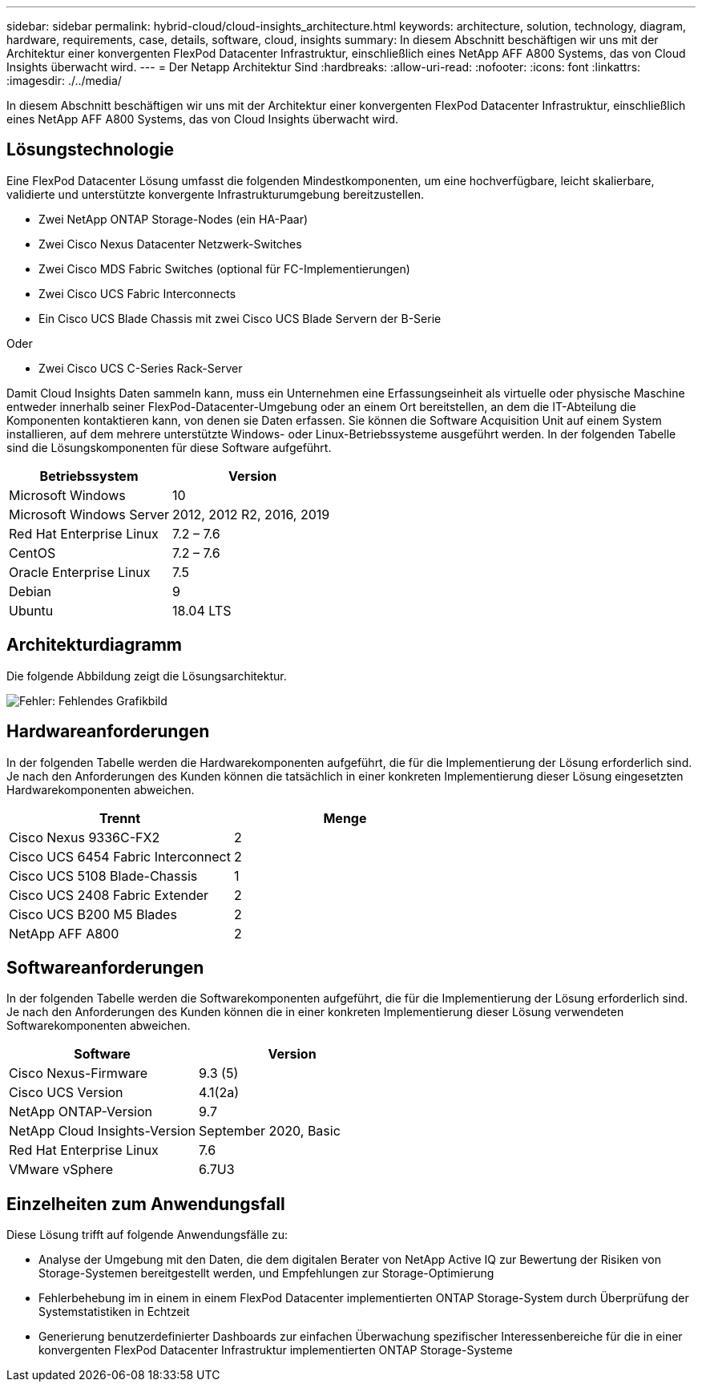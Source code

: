 ---
sidebar: sidebar 
permalink: hybrid-cloud/cloud-insights_architecture.html 
keywords: architecture, solution, technology, diagram, hardware, requirements, case, details, software, cloud, insights 
summary: In diesem Abschnitt beschäftigen wir uns mit der Architektur einer konvergenten FlexPod Datacenter Infrastruktur, einschließlich eines NetApp AFF A800 Systems, das von Cloud Insights überwacht wird. 
---
= Der Netapp Architektur Sind
:hardbreaks:
:allow-uri-read: 
:nofooter: 
:icons: font
:linkattrs: 
:imagesdir: ./../media/


[role="lead"]
In diesem Abschnitt beschäftigen wir uns mit der Architektur einer konvergenten FlexPod Datacenter Infrastruktur, einschließlich eines NetApp AFF A800 Systems, das von Cloud Insights überwacht wird.



== Lösungstechnologie

Eine FlexPod Datacenter Lösung umfasst die folgenden Mindestkomponenten, um eine hochverfügbare, leicht skalierbare, validierte und unterstützte konvergente Infrastrukturumgebung bereitzustellen.

* Zwei NetApp ONTAP Storage-Nodes (ein HA-Paar)
* Zwei Cisco Nexus Datacenter Netzwerk-Switches
* Zwei Cisco MDS Fabric Switches (optional für FC-Implementierungen)
* Zwei Cisco UCS Fabric Interconnects
* Ein Cisco UCS Blade Chassis mit zwei Cisco UCS Blade Servern der B-Serie


Oder

* Zwei Cisco UCS C-Series Rack-Server


Damit Cloud Insights Daten sammeln kann, muss ein Unternehmen eine Erfassungseinheit als virtuelle oder physische Maschine entweder innerhalb seiner FlexPod-Datacenter-Umgebung oder an einem Ort bereitstellen, an dem die IT-Abteilung die Komponenten kontaktieren kann, von denen sie Daten erfassen. Sie können die Software Acquisition Unit auf einem System installieren, auf dem mehrere unterstützte Windows- oder Linux-Betriebssysteme ausgeführt werden. In der folgenden Tabelle sind die Lösungskomponenten für diese Software aufgeführt.

|===
| Betriebssystem | Version 


| Microsoft Windows | 10 


| Microsoft Windows Server | 2012, 2012 R2, 2016, 2019 


| Red Hat Enterprise Linux | 7.2 – 7.6 


| CentOS | 7.2 – 7.6 


| Oracle Enterprise Linux | 7.5 


| Debian | 9 


| Ubuntu | 18.04 LTS 
|===


== Architekturdiagramm

Die folgende Abbildung zeigt die Lösungsarchitektur.

image:cloud-insights_image2.png["Fehler: Fehlendes Grafikbild"]



== Hardwareanforderungen

In der folgenden Tabelle werden die Hardwarekomponenten aufgeführt, die für die Implementierung der Lösung erforderlich sind. Je nach den Anforderungen des Kunden können die tatsächlich in einer konkreten Implementierung dieser Lösung eingesetzten Hardwarekomponenten abweichen.

|===
| Trennt | Menge 


| Cisco Nexus 9336C-FX2 | 2 


| Cisco UCS 6454 Fabric Interconnect | 2 


| Cisco UCS 5108 Blade-Chassis | 1 


| Cisco UCS 2408 Fabric Extender | 2 


| Cisco UCS B200 M5 Blades | 2 


| NetApp AFF A800 | 2 
|===


== Softwareanforderungen

In der folgenden Tabelle werden die Softwarekomponenten aufgeführt, die für die Implementierung der Lösung erforderlich sind. Je nach den Anforderungen des Kunden können die in einer konkreten Implementierung dieser Lösung verwendeten Softwarekomponenten abweichen.

|===
| Software | Version 


| Cisco Nexus-Firmware | 9.3 (5) 


| Cisco UCS Version | 4.1(2a) 


| NetApp ONTAP-Version | 9.7 


| NetApp Cloud Insights-Version | September 2020, Basic 


| Red Hat Enterprise Linux | 7.6 


| VMware vSphere | 6.7U3 
|===


== Einzelheiten zum Anwendungsfall

Diese Lösung trifft auf folgende Anwendungsfälle zu:

* Analyse der Umgebung mit den Daten, die dem digitalen Berater von NetApp Active IQ zur Bewertung der Risiken von Storage-Systemen bereitgestellt werden, und Empfehlungen zur Storage-Optimierung
* Fehlerbehebung im in einem in einem FlexPod Datacenter implementierten ONTAP Storage-System durch Überprüfung der Systemstatistiken in Echtzeit
* Generierung benutzerdefinierter Dashboards zur einfachen Überwachung spezifischer Interessenbereiche für die in einer konvergenten FlexPod Datacenter Infrastruktur implementierten ONTAP Storage-Systeme

